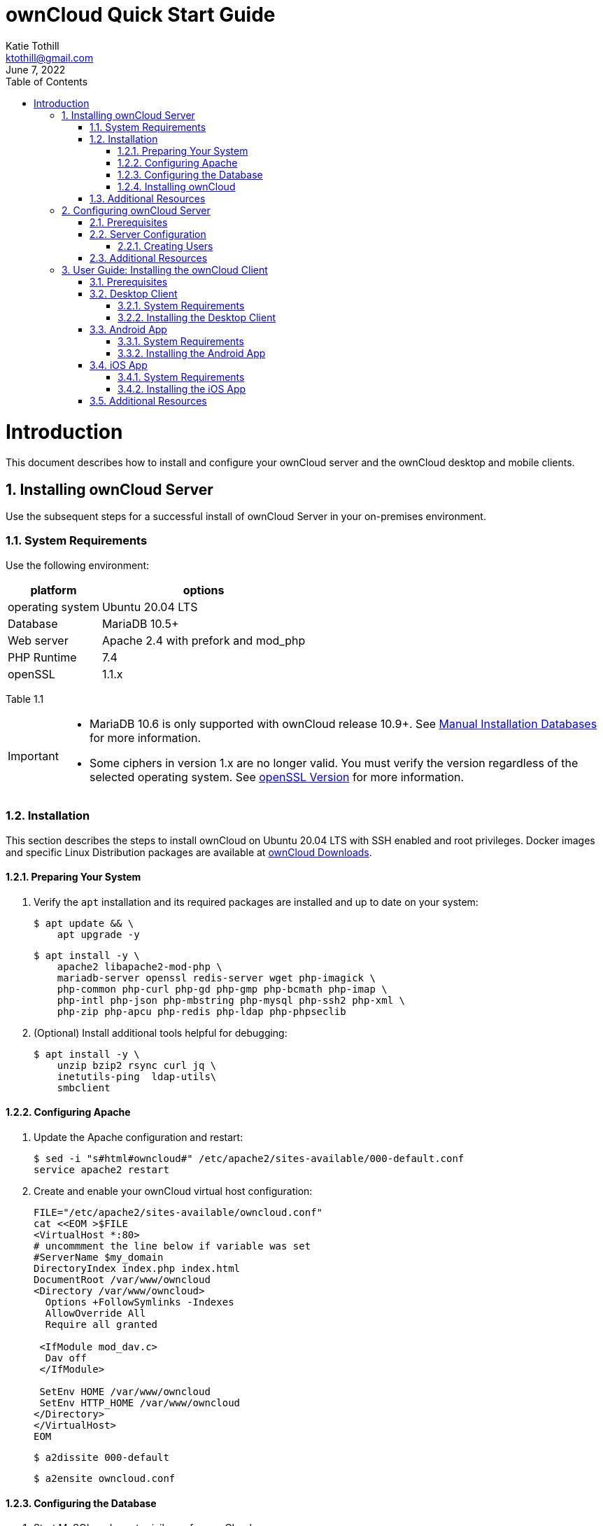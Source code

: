 = ownCloud Quick Start Guide
Katie Tothill <ktothill@gmail.com>
:description: ownCloud Server and Client quick start guide
:revdate: June 7, 2022
:url-repo: https://github.com/ktothill
:sectnums:
:toc:
:toclevels: 3
:doctype: book
:text-align: left

= Introduction
This document describes how to install and configure your ownCloud server and the ownCloud desktop and mobile clients.

== Installing ownCloud Server
Use the subsequent steps for a successful install of ownCloud Server in your on-premises environment.

=== System Requirements
Use the following environment:

[cols="1,1"]
[%autowidth]
|===
|platform|options

|operating system
|Ubuntu 20.04 LTS
|Database
|MariaDB 10.5+
|Web server
|Apache 2.4 with prefork and mod_php
|PHP Runtime
|7.4
|openSSL
|1.1.x
|===

Table 1.1

[IMPORTANT]
====
* MariaDB 10.6 is only supported with ownCloud release 10.9+. 
See https://doc.owncloud.com/server/10.10/admin_manual/installation/manual_installation/manual_installation_db.html#mysqlmariadb[Manual Installation Databases] for more information.
* Some ciphers in version 1.x are no longer valid. You must verify the version regardless of the selected operating system. See https://doc.owncloud.com/server/10.10/admin_manual/installation/manual_installation/manual_installation_prerequisites.html#openssl-version[openSSL Version] for more information.
====

=== Installation
This section describes the steps to install ownCloud on Ubuntu 20.04 LTS with SSH enabled and root privileges. Docker images and specific Linux Distribution packages are available at https://owncloud.com/download-server/[ownCloud Downloads].

==== Preparing Your System
. Verify the `apt` installation and its required packages are installed and up to date on your system:
+
[source,terminal]
----
$ apt update && \
    apt upgrade -y
----
+
[source,terminal]
----
$ apt install -y \
    apache2 libapache2-mod-php \
    mariadb-server openssl redis-server wget php-imagick \
    php-common php-curl php-gd php-gmp php-bcmath php-imap \
    php-intl php-json php-mbstring php-mysql php-ssh2 php-xml \
    php-zip php-apcu php-redis php-ldap php-phpseclib
----
+
. (Optional) Install additional tools helpful for debugging:
+
[source,terminal]
----
$ apt install -y \
    unzip bzip2 rsync curl jq \
    inetutils-ping  ldap-utils\
    smbclient
----

==== Configuring Apache
. Update the Apache configuration and restart:
+
[source,terminal]
----
$ sed -i "s#html#owncloud#" /etc/apache2/sites-available/000-default.conf
service apache2 restart
----
+
. Create and enable your ownCloud virtual host configuration:
+
[source,terminal]
----
FILE="/etc/apache2/sites-available/owncloud.conf"
cat <<EOM >$FILE
<VirtualHost *:80>
# uncommment the line below if variable was set
#ServerName $my_domain
DirectoryIndex index.php index.html
DocumentRoot /var/www/owncloud
<Directory /var/www/owncloud>
  Options +FollowSymlinks -Indexes
  AllowOverride All
  Require all granted

 <IfModule mod_dav.c>
  Dav off
 </IfModule>

 SetEnv HOME /var/www/owncloud
 SetEnv HTTP_HOME /var/www/owncloud
</Directory>
</VirtualHost>
EOM
----
+
[source,terminal]
----
$ a2dissite 000-default
----
+
[source,terminal]
----
$ a2ensite owncloud.conf
----

==== Configuring the Database
. Start MySQL and grant privileges for ownCloud server:
+
[source,terminal]
----
$ service MySQL start
MySQL -u root -e "CREATE DATABASE IF NONE EXISTS owncloud; \
GRANT ALL PRIVILEGES ON owncloud.* \
  TO owncloud@localhost \
  IDENTIFIED BY 'password'";
----
+
. Enable the requisite modules for your database and reload Apache:
+
[source,terminal]
----
$ a2enmod dir env headers mime rewrite setenvif
service apache2 reload
----

==== Installing ownCloud
. Download and set up ownCloud as follows. See https://doc.owncloud.com/server/10.10/admin_manual/configuration/server/occ_command.html[Using the occ Command] for a list of ownCloud Console (`occ`) commands.
+
[source,terminal]
----
$ cd /var/www/
----
+
[source,terminal]
----
$ wget https://download.owncloud.org/community/owncloud-10.6.0.tar.bz2 && #Download ownCloud \
tar -xjf owncloud-10.6.0.tar.bz2 && #Extract ownCloud Archive \
----
+
[source,terminal]
----
$ chown -R www-data. owncloud
----
+
[source,terminal]
----
$ occ maintenance:install #ownCloud Installation \
    --database "MySQL" \
    --database-name "owncloud" \
    --database-user "owncloud" \
    --database-pass "password" \
    --admin-user "admin" \
    --admin-pass "admin"
myip=$(hostname -I|cut -f1 -d ' ') #ownCloud Trusted Domains Configuration \
----
+
[source,terminal]
----
$ occ config:system:set trusted_domains 1 --value="$myip"
----
+
[NOTE]
====
To connect to ownCloud on a given port (e.g.: `8080`), edit `/var/www/owncloud/config/config.php`. 
Users can then append the port number to the URL as `\http://<your_owncloud_ip_address>:8080`.

To use a host name in addition to an IP address, configure DNS for your ownCloud server domain and update the trusted domains to include this host name.
====
+
. Configure Cron jobs to enable necessary file and user account synchronization:
+
[source,terminal]
----
$ occ background:cron

#Synchronize files between ownCloud server and authorized clients
echo "*/15  *  *  *  *  /var/www/owncloud/occ system:cron" \
  > /var/spool/cron/crontabs/www-data
chown www-data.crontab /var/spool/cron/crontabs/www-data
chmod 0600 /var/spool/cron/crontabs/www-data

#Synchronize users between LDAP or Active Directory Server and ownCloud server
echo "*/15  *  *  *  *  /var/www/owncloud/occ user:sync 'OCA\User_LDAP\User_Proxy' -m disable -vvv >> /var/log/ldap-sync/user-sync.log 2>&1" \ > /var/spool/cron/crontabs/www-data
chown www-data.crontab  /var/spool/cron/crontabs/www-data
chmod 0600  /var/spool/cron/crontabs/www-data
mkdir -p /var/log/ldap-sync
touch /var/log/ldap-sync/user-sync.log
chown www-data. /var/log/ldap-sync/user-sync.log
----
+
. Configure caching for ownCloud and enable locking while transfers are in progress:
+
[source,terminal]
----
$ occ config:system:set #Set caching \
   memcache.local \
   --value '\OC\Memcache\APCu'
----
+
[source,terminal]
----
$ occ config:system:set \
   memcache.locking #Set file locking \
   --value '\OC\Memcache\Redis'
----
+
[source,terminal]
----
$ service redis-server start
----
+
[source,terminal]
----
$ occ config:system:set \
   redis \
   --value '{"host": "127.0.0.1", "port": "6379"}' \
   --type json
----
+
. Configure log rotation for efficient management of large files:
+
[source,terminal]
----
FILE="/etc/logrotate.d/owncloud" #Set log rotation
sudo /bin/cat <<EOM >$FILE
/var/www/owncloud/data/owncloud.log {
  size 10M
  rotate 12
  copytruncate
  missingok
  compress
  compresscmd /bin/gzip
}
EOM
----
+
. Take ownership of your ownCloud installation:
+
[source,terminal]
----
$ cd /var/www/
----
+
[source,terminal]
----
$ chown -R www-data. owncloud
----

=== Additional Resources
* https://httpd.apache.org/docs/2.4/[Apache HTTP Server Version 2.4 Documentation]

* https://downloads.mariadb.org/mariadb/repositories/#mirror=osuosl[MariaDB Repository Downloads]

* https://www.php.net/downloads.php[PHP Runtime Downloads]

* https://doc.owncloud.com/server/admin_manual/installation/docker/[Installing ownCloud Server with Docker]

== Configuring ownCloud Server
Use these steps to configure your server and grant user access. 

=== Prerequisites
*	Your ownCloud URL and Server Credentials from Step 1 of Section 1.2.4.

=== Server Configuration
See the https://doc.owncloud.com/server/10.10/admin_manual/configuration/[Configuration] section in the ownCloud Administration Guide for server settings applicable to your specific environment. 

==== Creating Users
Grant users access using these steps:

.	Login to your ownCloud server.
.	Click the Admin dropdown in the right corner.
.	Select Users to display a list of created users.
.	Enter the new user`s Login Name and E-Mail Address.
.	Click the Create button.

[NOTE]
====
Login name syntax supports letters (a-z, A-Z), numbers (0-9), dashes (-), underscores (_), periods (.) and at signs (@).
====

=== Additional Resources
* https://doc.owncloud.com/server/10.10/admin_manual/configuration/user/user_management.html#managing-groups[ownCloud Group Management]

== User Guide: Installing the ownCloud Client
Use the ownCloud client to automatically synchronize your desired files between a local machine, Android app, or iOS app.

=== Prerequisites
*	Your ownCloud URL and Server Credentials provided by your ownCloud Administrator.

=== Desktop Client
Use the ownCloud desktop client to automatically synchronize desired files on your computer with the ownCloud server.

==== System Requirements
The ownCloud client supports these operating systems:

[cols="1,1"]
[%autowidth]
|===
|operating system|options

|Windows 7+	
|Native WinVFS available for Windows 10 version 1709+.
|macOS 10.12+	
|M1 native support planned for Q4 2022. Unsupported legacy builds for 10.10 and 10.11 available; 64-bit only.
|CentOS 7.6+
|
|Debian 10.0+
|
|Fedora 34+
|
|Ubuntu 20.04+
|
|openSUSE Leap 15.2+
|
|===
Table 3.1

==== Installing the Desktop Client
Download the latest client for your operating system from the Download Desktop App page.

* For Windows and macOS, open the installation file and follow the ownCloud Setup Wizard.
* For Linux, use the applicable installation guide for your distribution.

=== Android App
The ownCloud Android app enables you to access files on the go from an Android-based smartphone or tablet.

==== System Requirements
* Android 5.0+

==== Installing the Android App
.	Visit the https://play.google.com/store/apps/details?id=com.owncloud.android[Google Play Store] to download ownCloud.
.	Open the app and click Add Account.
.	Enter your ownCloud URL
.	Sign in with your credentials.

=== iOS App
The ownCloud iOS app enables you to access files on the go from an iPhone or iPad.

==== System Requirements
* iOS 11+

==== Installing the iOS App
.	Visit the https://apps.apple.com/us/app/owncloud-file-sync-and-share/id1359583808[App Store] on your iPhone or iPad to download ownCloud.
.	Open the app and click Add Account.
.	Enter your ownCloud URL
.	Sign in with your credentials.

=== Additional Resources
* https://doc.owncloud.com/desktop/installing.html#customizing-the-windows-installation[Customizing Windows Desktop Sync Installation]

* https://doc.owncloud.com/android/2.20/faq.html[Android App FAQ]

* https://doc.owncloud.com/ios-app/11.10/faq.html[iOS App FAQ]